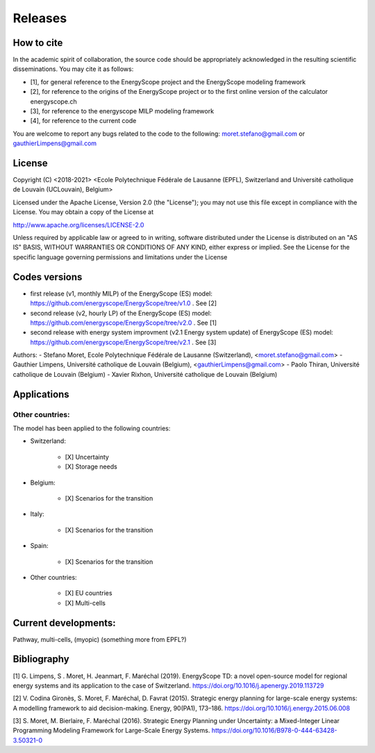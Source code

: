 Releases
++++++++

How to cite
===========

In the academic spirit of collaboration, the source code should be appropriately acknowledged in the resulting scientific disseminations.
You may cite it as follows:

* [1], for general reference to the EnergyScope project and the EnergyScope modeling framework
* [2], for reference to the origins of the EnergyScope project or to the first online version of the calculator energyscope.ch
* [3], for reference to the energyscope MILP modeling framework
* [4], for reference to the current code

You are welcome to report any bugs related to the code to the following:
moret.stefano@gmail.com or gauthierLimpens@gmail.com

License
=======

Copyright (C) <2018-2021> <Ecole Polytechnique Fédérale de Lausanne (EPFL), Switzerland and Université catholique de Louvain (UCLouvain), Belgium>

Licensed under the Apache License, Version 2.0 (the "License"); you may not use this file except in compliance with the License. You may obtain a copy of the License at

http://www.apache.org/licenses/LICENSE-2.0

Unless required by applicable law or agreed to in writing, software distributed under the License is distributed on an "AS IS" BASIS, WITHOUT WARRANTIES OR CONDITIONS OF ANY KIND, either express or implied. See the License for the specific language governing permissions and limitations under the License

Codes versions
==============
- first release (v1, monthly MILP) of the EnergyScope (ES) model: https://github.com/energyscope/EnergyScope/tree/v1.0 . See [2]
- second release (v2, hourly LP) of the EnergyScope (ES) model: https://github.com/energyscope/EnergyScope/tree/v2.0 .	See [1]
- second release with energy system improvment (v2.1 Energy system update) of EnergyScope (ES) model: https://github.com/energyscope/EnergyScope/tree/v2.1 . See [3]

Authors: 
- Stefano Moret, Ecole Polytechnique Fédérale de Lausanne (Switzerland), <moret.stefano@gmail.com> 
- Gauthier Limpens, Université catholique de Louvain (Belgium), <gauthierLimpens@gmail.com>  
- Paolo Thiran, Université catholique de Louvain (Belgium)
- Xavier Rixhon, Université catholique de Louvain (Belgium)

Applications
============

Other countries:
----------------

The model has been applied to the following countries:

- Switzerland:
  
    * [X] Uncertainty
    * [X] Storage needs
  
- Belgium:
  
    * [X] Scenarios for the transition
  
- Italy:
  
    * [X] Scenarios for the transition
  
- Spain:
  
    * [X] Scenarios for the transition
  
- Other countries:
  
    * [X] EU countries
    * [X] Multi-cells
  
Current developments:
=====================
Pathway, multi-cells, (myopic) (something more from EPFL?)

Bibliography
============

[1] G. Limpens, S . Moret, H. Jeanmart, F. Maréchal (2019). EnergyScope TD: a novel open-source model for regional energy systems and its application to the case of Switzerland. https://doi.org/10.1016/j.apenergy.2019.113729	

[2] V. Codina Gironès, S. Moret, F. Maréchal, D. Favrat (2015). Strategic energy planning for large-scale energy systems: A modelling framework to aid decision-making. Energy, 90(PA1), 173–186. https://doi.org/10.1016/j.energy.2015.06.008   	

[3] S. Moret, M. Bierlaire, F. Maréchal (2016). Strategic Energy Planning under Uncertainty: a Mixed-Integer Linear Programming Modeling Framework for Large-Scale Energy Systems. https://doi.org/10.1016/B978-0-444-63428-3.50321-0  	


